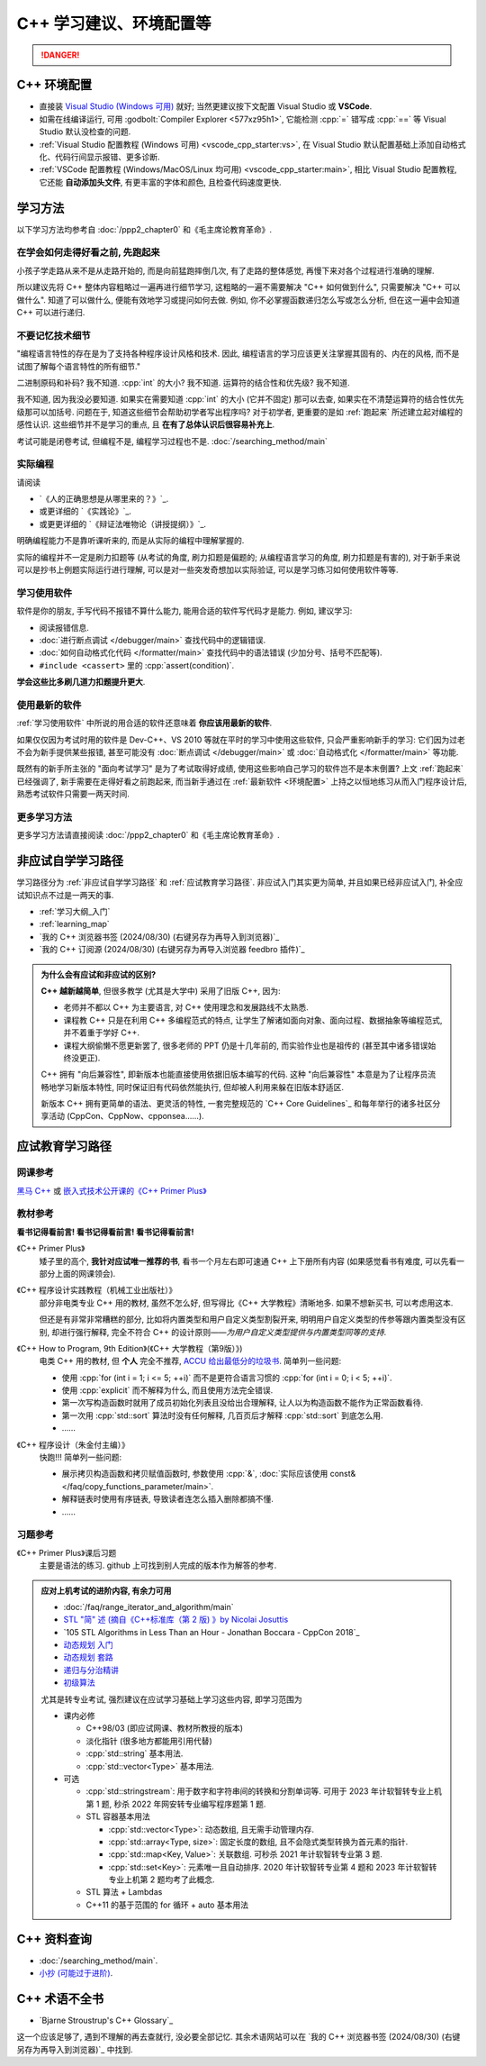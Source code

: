 .. _cpp:

***********************************************************************************************************************
C++ 学习建议、环境配置等
***********************************************************************************************************************

.. danger::

  .. include:: dialectics_announcement/main.irst

.. _环境配置:

=======================================================================================================================
C++ 环境配置
=======================================================================================================================

- 直接装 `Visual Studio (Windows 可用) <https://visualstudio.microsoft.com/zh-hans/>`_ 就好; 当然更建议按下文配置 Visual Studio 或 **VSCode**.
- 如需在线编译运行, 可用 :godbolt:`Compiler Explorer <577xz95h1>`, 它能检测 :cpp:`=` 错写成 :cpp:`==` 等 Visual Studio 默认没检查的问题.
- :ref:`Visual Studio 配置教程 (Windows 可用) <vscode_cpp_starter:vs>`, 在 Visual Studio 默认配置基础上添加自动格式化、代码行间显示报错、更多诊断.
- :ref:`VSCode 配置教程 (Windows/MacOS/Linux 均可用) <vscode_cpp_starter:main>`, 相比 Visual Studio 配置教程, 它还能 **自动添加头文件**, 有更丰富的字体和颜色, 且检查代码速度更快. 

=======================================================================================================================
学习方法
=======================================================================================================================

以下学习方法均参考自 :doc:`/ppp2_chapter0` 和《毛主席论教育革命》.

.. _跑起来:

-----------------------------------------------------------------------------------------------------------------------
在学会如何走得好看之前, 先跑起来
-----------------------------------------------------------------------------------------------------------------------

小孩子学走路从来不是从走路开始的, 而是向前猛跑摔倒几次, 有了走路的整体感觉, 再慢下来对各个过程进行准确的理解.

所以建议先将 C++ 整体内容粗略过一遍再进行细节学习, 这粗略的一遍不需要解决 "C++ 如何做到什么", 只需要解决 "C++ 可以做什么". 知道了可以做什么, 便能有效地学习或提问如何去做. 例如, 你不必掌握函数递归怎么写或怎么分析, 但在这一遍中会知道 C++ 可以进行递归.

-----------------------------------------------------------------------------------------------------------------------
不要记忆技术细节
-----------------------------------------------------------------------------------------------------------------------

"编程语言特性的存在是为了支持各种程序设计风格和技术. 因此, 编程语言的学习应该更关注掌握其固有的、内在的风格, 而不是试图了解每个语言特性的所有细节."

二进制原码和补码? 我不知道. :cpp:`int` 的大小? 我不知道. 运算符的结合性和优先级? 我不知道.

我不知道, 因为我没必要知道. 如果实在需要知道 :cpp:`int` 的大小 (它并不固定) 那可以去查, 如果实在不清楚运算符的结合性优先级那可以加括号. 问题在于, 知道这些细节会帮助初学者写出程序吗? 对于初学者, 更重要的是如 :ref:`跑起来` 所述建立起对编程的感性认识. 这些细节并不是学习的重点, 且 **在有了总体认识后很容易补充上**.

考试可能是闭卷考试, 但编程不是, 编程学习过程也不是. :doc:`/searching_method/main`

.. _实际编程:

-----------------------------------------------------------------------------------------------------------------------
实际编程
-----------------------------------------------------------------------------------------------------------------------

请阅读

- `《人的正确思想是从哪里来的？》`_.
- 或更详细的 `《实践论》`_.
- 或更更详细的 `《辩证法唯物论（讲授提纲）》`_.

明确编程能力不是靠听课听来的, 而是从实际的编程中理解掌握的.

实际的编程并不一定是刷力扣题等 (从考试的角度, 刷力扣题是偏题的; 从编程语言学习的角度, 刷力扣题是有害的), 对于新手来说可以是抄书上例题实际运行进行理解, 可以是对一些突发奇想加以实际验证, 可以是学习练习如何使用软件等等.

.. _学习使用软件:

-----------------------------------------------------------------------------------------------------------------------
学习使用软件
-----------------------------------------------------------------------------------------------------------------------

软件是你的朋友, 手写代码不报错不算什么能力, 能用合适的软件写代码才是能力. 例如, 建议学习:

- 阅读报错信息.
- :doc:`进行断点调试 </debugger/main>` 查找代码中的逻辑错误.
- :doc:`如何自动格式化代码 </formatter/main>` 查找代码中的语法错误 (少加分号、括号不匹配等).
- ``#include <cassert>`` 里的 :cpp:`assert(condition)`.

**学会这些比多刷几道力扣题提升更大**.

------------------------------------------------------------------------------------------------------------------------
使用最新的软件
------------------------------------------------------------------------------------------------------------------------

:ref:`学习使用软件` 中所说的用合适的软件还意味着 **你应该用最新的软件**.

如果仅仅因为考试时用的软件是 Dev-C++、VS 2010 等就在平时的学习中使用这些软件, 只会严重影响新手的学习: 它们因为过老不会为新手提供某些报错, 甚至可能没有 :doc:`断点调试 </debugger/main>` 或 :doc:`自动格式化 </formatter/main>` 等功能.

既然有的新手所主张的 "面向考试学习" 是为了考试取得好成绩, 使用这些影响自己学习的软件岂不是本末倒置? 上文 :ref:`跑起来` 已经强调了, 新手需要在走得好看之前跑起来, 而当新手通过在 :ref:`最新软件 <环境配置>` 上持之以恒地练习从而入门程序设计后, 熟悉考试软件只需要一两天时间.

-----------------------------------------------------------------------------------------------------------------------
更多学习方法
-----------------------------------------------------------------------------------------------------------------------

更多学习方法请直接阅读 :doc:`/ppp2_chapter0` 和《毛主席论教育革命》.

.. _非应试自学学习路径:

=======================================================================================================================
非应试自学学习路径
=======================================================================================================================

学习路径分为 :ref:`非应试自学学习路径` 和 :ref:`应试教育学习路径`. 非应试入门其实更为简单, 并且如果已经非应试入门, 补全应试知识点不过是一两天的事.

- :ref:`学习大纲_入门`
- :ref:`learning_map`
- `我的 C++ 浏览器书签 (2024/08/30) (右键另存为再导入到浏览器)`_
- `我的 C++ 订阅源 (2024/08/30) (右键另存为再导入浏览器 feedbro 插件)`_

.. admonition:: 为什么会有应试和非应试的区别?
  :class: dropdown

  **C++ 越新越简单**, 但很多教学 (尤其是大学中) 采用了旧版 C++, 因为:

  - 老师并不都以 C++ 为主要语言, 对 C++ 使用理念和发展路线不太熟悉.
  - 课程教 C++ 只是在利用 C++ 多编程范式的特点, 让学生了解诸如面向对象、面向过程、数据抽象等编程范式, 并不着重于学好 C++.
  - 课程大纲偷懒不愿更新罢了, 很多老师的 PPT 仍是十几年前的, 而实验作业也是祖传的 (甚至其中诸多错误始终没更正).

  C++ 拥有 "向后兼容性", 即新版本也能直接使用依据旧版本编写的代码.
  这种 "向后兼容性" 本意是为了让程序员流畅地学习新版本特性, 同时保证旧有代码依然能执行, 但却被人利用来躲在旧版本舒适区.

  新版本 C++ 拥有更简单的语法、更灵活的特性, 一套完整规范的 `C++ Core Guidelines`_ 和每年举行的诸多社区分享活动 (CppCon、CppNow、cpponsea……).

.. _应试教育学习路径:

=======================================================================================================================
应试教育学习路径
=======================================================================================================================

-----------------------------------------------------------------------------------------------------------------------
网课参考
-----------------------------------------------------------------------------------------------------------------------

`黑马 C++ <https://www.bilibili.com/video/BV1et411b73Z>`_ 或 `嵌入式技术公开课的《C++ Primer Plus》 <https://www.bilibili.com/video/BV1Yv411t7qe>`_

-----------------------------------------------------------------------------------------------------------------------
教材参考
-----------------------------------------------------------------------------------------------------------------------

**看书记得看前言! 看书记得看前言! 看书记得看前言!**

《C++ Primer Plus》
  矮子里的高个, **我针对应试唯一推荐的书**, 看书一个月左右即可速通 C++ 上下册所有内容 (如果感觉看书有难度, 可以先看一部分上面的网课领会).

《C++ 程序设计实践教程（机械工业出版社）》
  部分非电类专业 C++ 用的教材, 虽然不怎么好, 但写得比《C++ 大学教程》清晰地多. 如果不想新买书, 可以考虑用这本.

  但还是有非常非常糟糕的部分, 比如将内置类型和用户自定义类型割裂开来, 明明用户自定义类型的传参等跟内置类型没有区别, 却进行强行解释, 完全不符合 C++ 的设计原则——*为用户自定义类型提供与内置类型同等的支持*.

《C++ How to Program, 9th Edition》(《C++ 大学教程（第9版）》)
  电类 C++ 用的教材, 但 **个人** 完全不推荐, `ACCU 给出最低分的垃圾书 <https://accu.org/bookreviews/2002/haley_791/>`_. 简单列一些问题:

  - 使用 :cpp:`for (int i = 1; i <= 5; ++i)` 而不是更符合语言习惯的 :cpp:`for (int i = 0; i < 5; ++i)`.
  - 使用 :cpp:`explicit` 而不解释为什么, 而且使用方法完全错误.
  - 第一次写构造函数时就用了成员初始化列表且没给出合理解释, 让人以为构造函数不能作为正常函数看待.
  - 第一次用 :cpp:`std::sort` 算法时没有任何解释, 几百页后才解释 :cpp:`std::sort` 到底怎么用.
  - ……

《C++ 程序设计（朱金付主编）》
  快跑!!! 简单列一些问题:

  - 展示拷贝构造函数和拷贝赋值函数时, 参数使用 :cpp:`&`, :doc:`实际应该使用 const& </faq/copy_functions_parameter/main>`.
  - 解释链表时使用有序链表, 导致读者连怎么插入删除都搞不懂.
  - ……

-----------------------------------------------------------------------------------------------------------------------
习题参考
-----------------------------------------------------------------------------------------------------------------------

《C++ Primer Plus》课后习题
  主要是语法的练习. github 上可找到别人完成的版本作为解答的参考.

.. admonition:: 应对上机考试的进阶内容, 有余力可用
  :class: seealso, dropdown

  - :doc:`/faq/range_iterator_and_algorithm/main`
  - `STL "简" 述 (摘自《C++标准库（第 2 版) 》by Nicolai Josuttis <https://gitee.com/cpp_tutorial/board/raw/main/cpp/stl_introduction.pdf>`_
  - `105 STL Algorithms in Less Than an Hour - Jonathan Boccara - CppCon 2018`_
  - `动态规划 入门 <https://www.bilibili.com/video/BV1xb411e7ww>`_
  - `动态规划 套路 <https://www.bilibili.com/video/BV1gp4y1t7xe>`_
  - `递归与分治精讲 <https://leetcode.cn/leetbook/detail/recursion-and-divide-and-conquer/>`_
  - `初级算法 <https://leetcode.cn/leetbook/detail/top-interview-questions-easy/>`_

  尤其是转专业考试, 强烈建议在应试学习基础上学习这些内容, 即学习范围为

  - 课内必修

    - C++98/03 (即应试网课、教材所教授的版本)

    - 淡化指针 (很多地方都能用引用代替)

    - :cpp:`std::string` 基本用法.

    - :cpp:`std::vector<Type>` 基本用法.

  - 可选

    - :cpp:`std::stringstream`: 用于数字和字符串间的转换和分割单词等. 可用于 2023 年计软智转专业上机第 1 题, 秒杀 2022 年网安转专业编写程序题第 1 题.

    - STL 容器基本用法

      - :cpp:`std::vector<Type>`: 动态数组, 且无需手动管理内存.

      - :cpp:`std::array<Type, size>`: 固定长度的数组, 且不会隐式类型转换为首元素的指针.

      - :cpp:`std::map<Key, Value>`: 关联数组. 可秒杀 2021 年计软智转专业第 3 题.

      - :cpp:`std::set<Key>`: 元素唯一且自动排序. 2020 年计软智转专业第 4 题和 2023 年计软智转专业上机第 2 题均考了此概念.

    - STL 算法 + Lambdas

    - C++11 的基于范围的 for 循环 + auto 基本用法

    .. code-block:: cpp
      :linenos:

      // auto: 我不在乎 array 里的元素 value 类型具体是什么, 编译器你自己搞定;
      //       我只要求你把它按 const& 传给 value
      for (const auto& value : array) {
        std::cout << value << ' ';
      }

=======================================================================================================================
C++ 资料查询
=======================================================================================================================

- :doc:`/searching_method/main`.
- `小抄 (可能过于进阶) <https://hackingcpp.com/cpp/cheat_sheets.html>`_.

=======================================================================================================================
C++ 术语不全书
=======================================================================================================================

- `Bjarne Stroustrup's C++ Glossary`_

这一个应该足够了, 遇到不理解的再去查就行, 没必要全部记忆. 其余术语网站可以在 `我的 C++ 浏览器书签 (2024/08/30) (右键另存为再导入到浏览器)`_ 中找到.
